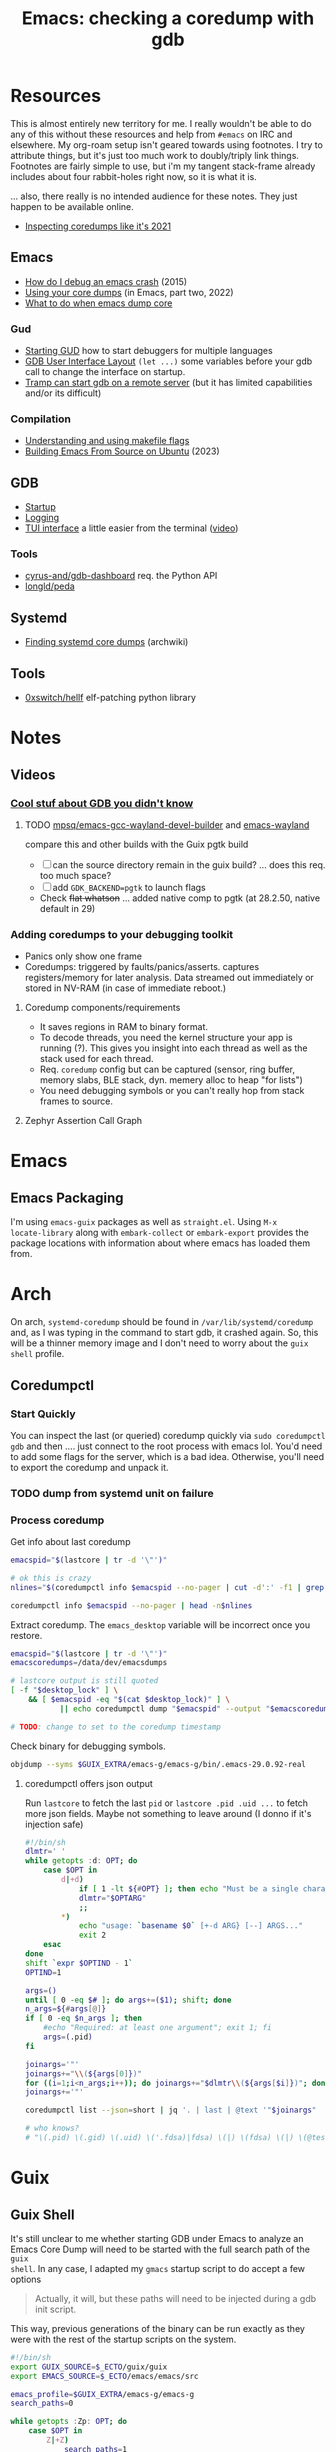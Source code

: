 :PROPERTIES:
:ID:       ecfa4e3b-2190-4be9-b8af-2e7407d7e26c
:END:
#+TITLE: Emacs: checking a coredump with gdb
#+CATEGORY: slips
#+TAGS:

* Resources

This is almost entirely new territory for me. I really wouldn't be able to do
any of this without these resources and help from =#emacs= on IRC and
elsewhere. My org-roam setup isn't geared towards using footnotes. I try to
attribute things, but it's just too much work to doubly/triply link
things. Footnotes are fairly simple to use, but i'm my tangent stack-frame
already includes about four rabbit-holes right now, so it is what it is.

... also, there really is no intended audience for these notes. They just happen
to be available online.

+ [[https://nixos.mayflower.consulting/blog/2021/09/06/coredumpctl/][Inspecting coredumps like it's 2021]]

** Emacs

+ [[https://emacs.stackexchange.com/questions/14354/how-do-i-debug-an-emacs-crash][How do I debug an emacs crash]] (2015)
+ [[https://www.logikalsolutions.com/wordpress/information-technology/core-dumps-2/][Using your core dumps]] (in Emacs, part two, 2022)
+ [[https://www.reddit.com/r/emacs/comments/rxg6z8/comment/hri3mrs/?utm_source=share&utm_medium=web2x&context=3][What to do when emacs dump core]]

*** Gud

+ [[https://www.gnu.org/software/emacs/manual/html_node/emacs/Starting-GUD.html][Starting GUD]] how to start debuggers for multiple languages
+ [[https://www.gnu.org/software/emacs/manual/html_node/emacs/GDB-User-Interface-Layout.html][GDB User Interface Layout]] =(let ...)= some variables before your gdb call to
  change the interface on startup.
+ [[https://www.gnu.org/software/emacs/manual/html_node/tramp/Remote-processes.html#Running-a-debugger-on-a-remote-host][Tramp can start gdb on a remote server]] (but it has limited
  capabilities and/or its difficult)

*** Compilation

+ [[https://earthly.dev/blog/make-flags/][Understanding and using makefile flags]]
+ [[https://practical.li/blog/posts/build-emacs-from-source-on-ubuntu-linux/][Building Emacs From Source on Ubuntu]] (2023)

** GDB

+ [[https://sourceware.org/gdb/onlinedocs/gdb/Startup.html][Startup]]
+ [[https://sourceware.org/gdb/onlinedocs/gdb/Logging-Output.html#Logging-Output][Logging]]
+ [[https://sourceware.org/gdb/onlinedocs/gdb/TUI.html][TUI interface]] a little easier from the terminal ([[https://www.youtube.com/watch?v=mm0b_H0KIRw][video]])

*** Tools

+ [[https://github.com/cyrus-and/gdb-dashboard][cyrus-and/gdb-dashboard]] req. the Python API
+ [[github:longld/peda][longld/peda]]

** Systemd

+ [[https://wiki.archlinux.org/title/Core_dump#Using_systemd][Finding systemd core dumps]] (archwiki)

** Tools

+ [[github:0xswitch/hellf][0xswitch/hellf]] elf-patching python library

* Notes

** Videos
*** [[https://www.youtube.com/watch?v=IqH3Mh-OI-8][Cool stuf about GDB you didn't know]]

***** TODO [[https://github.com/mpsq/emacs-gcc-wayland-devel-builder/blob/main/assets/PKGBUILD][mpsq/emacs-gcc-wayland-devel-builder]] and [[https://gitlab.archlinux.org/archlinux/packaging/packages/emacs/-/blob/main/PKGBUILD?ref_type=heads][emacs-wayland]]

compare this and other builds with the Guix pgtk build

+ [ ] can the source directory remain in the guix build? ... does this req. too
  much space?
+ [ ] add =GDK_BACKEND=pgtk= to launch flags
+ Check +flat whatson+ ... added native comp to pgtk (at 28.2.50, native default
  in 29)

*** Adding coredumps to your debugging toolkit

+ Panics only show one frame
+ Coredumps: triggered by faults/panics/asserts. captures registers/memory for
  later analysis. Data streamed out immediately or stored in NV-RAM (in case of
  immediate reboot.)

**** Coredump components/requirements

+ It saves regions in RAM to binary format.
+ To decode threads, you need the kernel structure your app is running (?). This
  gives you insight into each thread as well as the stack used for each thread.
+ Req. =coredump= config but can be captured (sensor, ring buffer, memory slabs,
  BLE stack, dyn. memery alloc to heap "for lists")
+ You need debugging symbols or you can't really hop from stack frames to
  source.

**** Zephyr Assertion Call Graph


* Emacs

** Emacs Packaging

I'm using =emacs-guix= packages as well as =straight.el=. Using =M-x
locate-library= along with =embark-collect= or =embark-export= provides the
package locations with information about where emacs has loaded them from.

* Arch

On arch, =systemd-coredump= should be found in =/var/lib/systemd/coredump= and,
as I was typing in the command to start gdb, it crashed again. So, this will be
a thinner memory image and I don't need to worry about the =guix shell= profile.

** Coredumpctl

*** Start Quickly

You can inspect the last (or queried) coredump quickly via =sudo coredumpctl
gdb= and then .... just connect to the root process with emacs lol. You'd need
to add some flags for the server, which is a bad idea. Otherwise, you'll need to
export the coredump and unpack it.


*** TODO dump from systemd unit on failure



*** Process coredump

Get info about last coredump

#+begin_src sh :results output table
emacspid="$(lastcore | tr -d '\"')"

# ok this is crazy
nlines="$(coredumpctl info $emacspid --no-pager | cut -d':' -f1 | grep -ne "Message" | cut -d':' -f1)"

coredumpctl info $emacspid --no-pager | head -n$nlines

#+end_src

#+RESULTS:
| PID:        | 4052937                                                                                   | (.emacs-29.0.92-)                                                          |                   |     |      |       |        |       |
| UID:        | 1000                                                                                      | (dc)                                                                       |                   |     |      |       |        |       |
| GID:        | 1000                                                                                      | (dc)                                                                       |                   |     |      |       |        |       |
| Signal:     | 11                                                                                        | (SEGV)                                                                     |                   |     |      |       |        |       |
| Timestamp:  | Thu                                                                                       | 2023-09-21                                                                 | 13:18:05          | EDT | (4h  | 41min | ago)   |       |
| Command     | Line:                                                                                     | /gnu/store/lcf4xm3jaj7pkfg0h23h5y8946syrwfc-profile/bin/emacs              | --fg-daemon       |     |      |       |        |       |
| Executable: | /gnu/store/ip70sppv1xkgvf2ssms5arkaa40r5zba-emacs-next-pgtk-29.0.92/bin/.emacs-29.0.92-real |                                                                            |                   |     |      |       |        |       |
| Control     | Group:                                                                                    | /user.slice/user-1000.slice/user@1000.service/app.slice/gmacs-arch.service |                   |     |      |       |        |       |
| Unit:       | user@1000.service                                                                         |                                                                            |                   |     |      |       |        |       |
| User        | Unit:                                                                                     | gmacs-arch.service                                                         |                   |     |      |       |        |       |
| Slice:      | user-1000.slice                                                                           |                                                                            |                   |     |      |       |        |       |
| Owner       | UID:                                                                                      | 1000                                                                       | (dc)              |     |      |       |        |       |
| Boot        | ID:                                                                                       | cb39ebcaa6434eaab0464cc11b587496                                           |                   |     |      |       |        |       |
| Machine     | ID:                                                                                       | bb2e37c388884959b04f1d829e8de787                                           |                   |     |      |       |        |       |
| Hostname:   | kratos                                                                                    |                                                                            |                   |     |      |       |        |       |
| Storage:    | /var/lib/systemd/coredump/core.\x2eemacs-29\x2e0\x2e92-.1000.cb39ebcaa6434eaab0464cc11b587496.4052937.1695316685000000.zst | (present)                                                                  |                   |     |      |       |        |       |
| Size        | on                                                                                        | Disk:                                                                      | 70.5M             |     |      |       |        |       |
| Message:    | Process                                                                                   | 4052937                                                                    | (.emacs-29.0.92-) | of  | user |  1000 | dumped | core. |

Extract coredump. The =emacs_desktop= variable will be incorrect once you
restore.

#+begin_src sh :results output :var desktop_lock=(desktop-full-lock-name)
emacspid="$(lastcore | tr -d '\"')"
emacscoredumps=/data/dev/emacsdumps

# lastcore output is still quoted
[ -f "$desktop_lock" ] \
    && [ $emacspid -eq "$(cat $desktop_lock)" ] \
           || echo coredumpctl dump "$emacspid" --output "$emacscoredumps/emacs-$(date +%Y-%m_%d-%H-%M).core"

# TODO: change to set to the coredump timestamp
#+end_src

#+RESULTS:
: coredump dump 4052937 --output /data/dev/emacsdumps/emacs-2023-09_21-17-44.core

Check binary for debugging symbols.

#+begin_src sh
objdump --syms $GUIX_EXTRA/emacs-g/emacs-g/bin/.emacs-29.0.92-real
#+end_src

**** coredumpctl offers json output

Run =lastcore= to fetch the last =pid= or =lastcore .pid .uid ...= to fetch more
json fields. Maybe not something to leave around (I donno if it's injection
safe)

#+begin_src sh
#!/bin/sh
dlmtr=' '
while getopts :d: OPT; do
    case $OPT in
        d|+d)
            if [ 1 -lt ${#OPT} ]; then echo "Must be a single character -d"; exit 1; fi
            dlmtr="$OPTARG"
            ;;
        *)
            echo "usage: `basename $0` [+-d ARG} [--] ARGS..."
            exit 2
    esac
done
shift `expr $OPTIND - 1`
OPTIND=1

args=()
until [ 0 -eq $# ]; do args+=($1); shift; done
n_args=${#args[@]}
if [ 0 -eq $n_args ]; then
    #echo "Required: at least one argument"; exit 1; fi
    args=(.pid)
fi

joinargs='"'
joinargs+="\\(${args[0]})"
for ((i=1;i<n_args;i++)); do joinargs+="$dlmtr\\(${args[$i]})"; done
joinargs+='"'

coredumpctl list --json=short | jq '. | last | @text '"$joinargs"

# who knows?
# "\(.pid) \(.gid) \(.uid) \('.fdsa)|fdsa) \(|) \(fdsa) \(|) \(@test) \("\(.evil?')"
#+end_src

* Guix

** Guix Shell

It's still unclear to me whether starting GDB under Emacs to analyze an Emacs
Core Dump will need to be started with the full search path of the =guix
shell=. In any case, I adapted my =gmacs= startup script to do accept a few options

#+begin_quote
Actually, it will, but these paths will need to be injected during a gdb init
script.
#+end_quote

This way, previous generations of the binary can be run exactly as they were
with the rest of the startup scripts on the system.

#+begin_src bash
#!/bin/sh
export GUIX_SOURCE=$_ECTO/guix/guix
export EMACS_SOURCE=$_ECTO/emacs/emacs/src

emacs_profile=$GUIX_EXTRA/emacs-g/emacs-g
search_paths=0

while getopts :Zp: OPT; do
    case $OPT in
        Z|+Z)
            search_paths=1
            ;;
        p|+p)
            emacs_profile="$OPTARG"
            ;;
        *)
            echo "usage: `basename $0` [+-p ARG} [--] ARGS..."
            echo "-p profile/link"
            exit 2
    esac
done
shift `expr $OPTIND - 1`
OPTIND=1

if [ 0 -lt "$search_paths" ]; then
    echo $emacs_profile
    guix shell -E "^EMAIL$" \
         -E 'EMACS_SOURCE' \
         -E 'GUIX_SOURCE' \
         -p $emacs_profile \
         --search-paths
else
    echo guix shell -E "^EMAIL$" \
         -E 'EMACS_SOURCE' \
         -E 'GUIX_SOURCE' \
         -p $emacs_profile -- \
         emacs "$@"
fi
#+end_src

* GDB

** Init Files/Commands

Overview on [[https://sourceware.org/gdb/onlinedocs/gdb/Startup.html][startup]] and [[https://sourceware.org/gdb/onlinedocs/gdb/Initialization-Files.html#Initialization-Files][initialization files]] and [[https://sourceware.org/gdb/onlinedocs/gdb/Command-Files.html#Command-Files][command files]].

The process for creating these files/scripts should be streamlined.

+ the =-*ex= options declare commands and the =-*x= options declare files.
+ for each stage, GDB loads the first file it finds.
+ Other locations are possible, but this is simpler.

Files, in order.

| File (XDG path)                  |                                   |
|----------------------------------+-----------------------------------|
| XDG_CONFIG_HOME/gdb/gdbearlyinit |                                   |
| system.gdbinit                   | can be suppressed by =-nx= option |
| XDG_CONFIG_HOME/gdb/gdbinit      |                                   |
| $(pwd)/.gdbinit                  |                                   |

Stages

+ Early Init :: Command/files specified by =-eiex= and =-eix=
  - restricted to =set= and =source=
+ Init :: Command/files specified by =-iex= and =-ix=.
  - These are applied "before GDB init files get executed and before inferior
    gets loaded."
+ Local Init :: Command/files specified by =-ex= and =-x=





* GDB, first attempt


#+begin_src emacs-lisp
(defun dc/gud-gdb-cmd (cmd dump)
  "form the gdb command to call"
  (format "gdb --fullname %s %s" cmd dump))
#+end_src

Then invoke with:

#+begin_src emacs-lisp
(let ((gdb-many-windows t))
  (gud-gdb (dc/gud-gdb-cmd dc-gdb/corebin-real dc-gdb/coredump)))
#+end_src

The filenames are gnarly, and for some reason there are escaped characters in
the coredump file name. GDB refuses to continue on reading these characters --
it's =zst= compression, not an =coredump=. +I hope the coredump doesn't have
metadata correlated with the filename, though you should be able to send these
files to a new location.+

#+begin_src emacs-lisp
(setq dc-gdb/coredump-hex
      "/var/lib/systemd/coredump/core.\\x2eemacs-29\\x2e0\\x2e92-.1000.cb39ebcaa6434eaab0464cc11b587496.4052937.1695316685000000.zst"
      dc-gdb/coredump
      "/data/dev/emacsdump/core.emacs-29.0.92-1000.cb39ebcaa6434eaab0464cc11b587496.4052937.1695316685000000.zst"
      dc-gdb/corebin
      (file-chase-links "/home/dc/.guix-extra-profiles/emacs-g/emacs-g/bin/emacs")
      dc-gdb/corebin-real
      (file-chase-links "/home/dc/.guix-extra-profiles/emacs-g/emacs-g/bin/.emacs-29.0.92-real"))
#+end_src

That won't work bc it's =zst= compression ... which i thought might be a
problem. I thought there was a chance =gdb= might know what to do with it
though.

This is before I read the bit(s) about =coredumpctl= ...

* Roam
+ [[id:6f769bd4-6f54-4da7-a329-8cf5226128c9][Emacs]]
+ [[id:3daa7903-2e07-4664-8a20-04df51b715de][C/C++ (cpp)]]
+ [[id:a6c90236-e3a9-4223-8afa-d02da892c676][Debug]]
+ [[id:b82627bf-a0de-45c5-8ff4-229936549942][Guix]]
